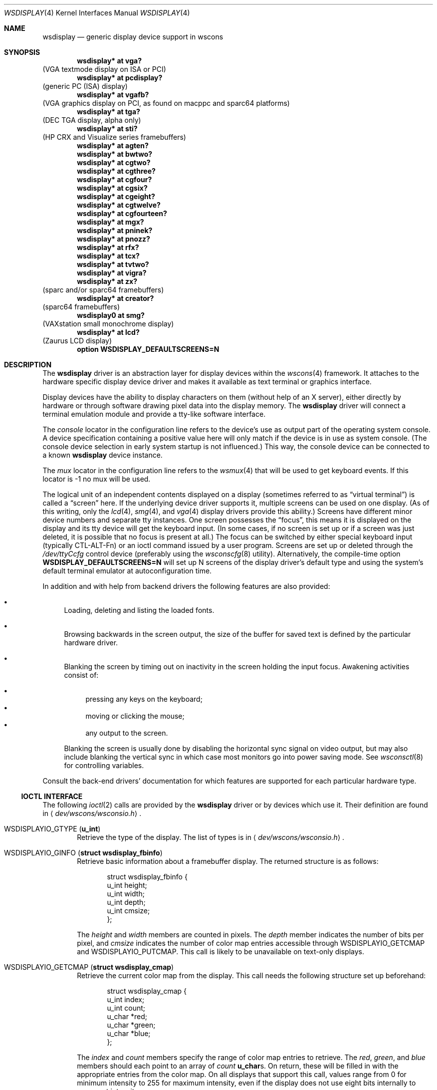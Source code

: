 .\" $OpenBSD: src/share/man/man4/wsdisplay.4,v 1.36 2005/11/01 07:32:21 deraadt Exp $
.\" $NetBSD: wsdisplay.4,v 1.5 2000/05/13 15:22:19 mycroft Exp $
.\"
.\" Copyright (c) 2005, Miodrag Vallat.
.\" Copyright (c) 1999 Matthias Drochner.
.\" Copyright (c) 2002 Ben Harris.
.\" All rights reserved.
.\"
.\" Redistribution and use in source and binary forms, with or without
.\" modification, are permitted provided that the following conditions
.\" are met:
.\" 1. Redistributions of source code must retain the above copyright
.\"    notice, this list of conditions and the following disclaimer.
.\" 2. Redistributions in binary form must reproduce the above copyright
.\"    notice, this list of conditions and the following disclaimer in the
.\"    documentation and/or other materials provided with the distribution.
.\"
.\" THIS SOFTWARE IS PROVIDED BY THE AUTHOR AND CONTRIBUTORS ``AS IS'' AND
.\" ANY EXPRESS OR IMPLIED WARRANTIES, INCLUDING, BUT NOT LIMITED TO, THE
.\" IMPLIED WARRANTIES OF MERCHANTABILITY AND FITNESS FOR A PARTICULAR PURPOSE
.\" ARE DISCLAIMED.  IN NO EVENT SHALL THE AUTHOR OR CONTRIBUTORS BE LIABLE
.\" FOR ANY DIRECT, INDIRECT, INCIDENTAL, SPECIAL, EXEMPLARY, OR CONSEQUENTIAL
.\" DAMAGES (INCLUDING, BUT NOT LIMITED TO, PROCUREMENT OF SUBSTITUTE GOODS
.\" OR SERVICES; LOSS OF USE, DATA, OR PROFITS; OR BUSINESS INTERRUPTION)
.\" HOWEVER CAUSED AND ON ANY THEORY OF LIABILITY, WHETHER IN CONTRACT, STRICT
.\" LIABILITY, OR TORT (INCLUDING NEGLIGENCE OR OTHERWISE) ARISING IN ANY WAY
.\" OUT OF THE USE OF THIS SOFTWARE, EVEN IF ADVISED OF THE POSSIBILITY OF
.\" SUCH DAMAGE.
.\"
.Dd January 4, 2005
.Dt WSDISPLAY 4
.Os
.Sh NAME
.Nm wsdisplay
.Nd generic display device support in wscons
.Sh SYNOPSIS
.\".Cd wsdisplay* at ega?
.\"(EGA display on ISA)
.Cd "wsdisplay* at vga?"
(VGA textmode display on ISA or PCI)
.Cd "wsdisplay* at pcdisplay?"
(generic PC (ISA) display)
.Cd "wsdisplay* at vgafb?"
(VGA graphics display on PCI, as found on macppc and sparc64 platforms)
.Cd "wsdisplay* at tga?"
(DEC TGA display, alpha only)
.\" .Cd wsdisplay* at nextdisplay?
.\" (NeXT display)
.Cd "wsdisplay* at sti?"
(HP CRX and Visualize series framebuffers)
.Cd "wsdisplay* at agten?"
.Cd "wsdisplay* at bwtwo?"
.Cd "wsdisplay* at cgtwo?"
.Cd "wsdisplay* at cgthree?"
.Cd "wsdisplay* at cgfour?"
.Cd "wsdisplay* at cgsix?"
.Cd "wsdisplay* at cgeight?"
.Cd "wsdisplay* at cgtwelve?"
.Cd "wsdisplay* at cgfourteen?"
.Cd "wsdisplay* at mgx?"
.Cd "wsdisplay* at pninek?"
.Cd "wsdisplay* at pnozz?"
.Cd "wsdisplay* at rfx?"
.Cd "wsdisplay* at tcx?"
.Cd "wsdisplay* at tvtwo?"
.Cd "wsdisplay* at vigra?"
.Cd "wsdisplay* at zx?"
(sparc and/or sparc64 framebuffers)
.Cd "wsdisplay* at creator?"
(sparc64 framebuffers)
.Cd "wsdisplay0 at smg?"
(VAXstation small monochrome display)
.Cd "wsdisplay* at lcd?"
(Zaurus LCD display)
.Cd "option WSDISPLAY_DEFAULTSCREENS=N"
.Sh DESCRIPTION
The
.Nm
driver is an abstraction layer for display devices within the
.Xr wscons 4
framework.
It attaches to the hardware specific display device driver and
makes it available as text terminal or graphics interface.
.Pp
Display devices have the ability to display characters on them
(without help of an X server), either directly by hardware or through
software drawing pixel data into the display memory.
The
.Nm
driver will connect a terminal emulation module and provide a
tty-like software interface.
.Pp
The
.Em console
locator in the configuration line refers to the device's use as output
part of the operating system console.
A device specification containing a positive value here will only match
if the device is in use as system console.
(The console device selection in early system startup is not influenced.)
This way, the console device can be connected to a known
.Nm wsdisplay
device instance.
.Pp
The
.Em mux
locator in the configuration line refers to the
.Xr wsmux 4
that will be used to get keyboard events.
If this locator is -1 no mux will be used.
.Pp
The logical unit of an independent contents displayed on a display
(sometimes referred to as
.Dq virtual terminal )
is called a
.Dq screen
here.
If the underlying device driver supports it, multiple screens can
be used on one display.
(As of this writing, only the
.Xr lcd 4 ,
.Xr smg 4 ,
and
.Xr vga 4
display drivers provide this ability.)
Screens have different minor device numbers and separate tty instances.
One screen possesses the
.Dq focus ,
this means it is displayed on the display and its tty device will get
the keyboard input.
(In some cases, if no screen is set up or if a screen
was just deleted, it is possible that no focus is present at all.)
The focus can be switched by either special keyboard input (typically
CTL-ALT-Fn) or an ioctl command issued by a user program.
Screens are set up or deleted through the
.Pa /dev/ttyCcfg
control device (preferably using the
.Xr wsconscfg 8
utility).
Alternatively, the compile-time option
.Cm WSDISPLAY_DEFAULTSCREENS=N
will set up N screens of the display driver's default type and using
the system's default terminal emulator at autoconfiguration time.
.Pp
In addition and with help from backend drivers the following features
are also provided:
.Bl -bullet
.It
Loading, deleting and listing the loaded fonts.
.It
Browsing backwards in the screen output, the size of the
buffer for saved text is defined by the particular hardware driver.
.It
Blanking the screen by timing out on inactivity in the
screen holding the input focus.
Awakening activities consist of:
.Pp
.Bl -bullet -compact
.It
pressing any keys on the keyboard;
.It
moving or clicking the mouse;
.It
any output to the screen.
.El
.Pp
Blanking the screen is usually done by disabling the horizontal sync
signal on video output, but may also include blanking the vertical
sync in which case most monitors go into power saving mode.
See
.Xr wsconsctl 8
for controlling variables.
.El
.Pp
Consult the back-end drivers' documentation for which features are supported
for each particular hardware type.
.Ss IOCTL INTERFACE
The following
.Xr ioctl 2
calls are provided by the
.Nm
driver or by devices which use it.
Their definition are found in
.Aq Pa dev/wscons/wsconsio.h .
.Bl -tag -width 4n
.It Dv WSDISPLAYIO_GTYPE Pq Li u_int
Retrieve the type of the display.
The list of types is in
.Aq Pa dev/wscons/wsconsio.h .
.It Dv WSDISPLAYIO_GINFO Pq Li "struct wsdisplay_fbinfo"
Retrieve basic information about a framebuffer display.
The returned structure is as follows:
.Bd -literal -offset indent
struct wsdisplay_fbinfo {
        u_int   height;
        u_int   width;
        u_int   depth;
        u_int   cmsize;
};
.Ed
.Pp
The
.Va height
and
.Va width
members are counted in pixels.
The
.Va depth
member indicates the number of bits per pixel, and
.Va cmsize
indicates the number of color map entries accessible through
.Dv WSDISPLAYIO_GETCMAP
and
.Dv WSDISPLAYIO_PUTCMAP .
This call is likely to be unavailable on text-only displays.
.It Dv WSDISPLAYIO_GETCMAP Pq Li "struct wsdisplay_cmap"
Retrieve the current color map from the display.
This call needs the
following structure set up beforehand:
.Bd -literal -offset indent
struct wsdisplay_cmap {
        u_int   index;
        u_int   count;
        u_char  *red;
        u_char  *green;
        u_char  *blue;
};
.Ed
.Pp
The
.Va index
and
.Va count
members specify the range of color map entries to retrieve.
The
.Va red ,
.Va green ,
and
.Va blue
members should each point to an array of
.Va count
.Li u_char Ns s .
On return, these will be filled in with the appropriate entries from the
color map.
On all displays that support this call, values range from 0 for minimum
intensity to 255 for maximum intensity, even if the display does not use
eight bits internally to represent intensity.
.It Dv WSDISPLAYIO_PUTCMAP Pq Li "struct wsdisplay_cmap"
Change the display's color map.
The argument structure is the same as for
.Dv WSDISPLAYIO_GETCMAP ,
but
.Va red ,
.Va green ,
and
.Va blue
are taken as pointers to the values to use to set the color map.
This call is not available on displays with fixed color maps.
.It Dv WSDISPLAYIO_GVIDEO Pq Li u_int
Get the current state of the display's video output.
Possible values are:
.Bl -tag -width 21n
.It Dv WSDISPLAYIO_VIDEO_OFF
The display is blanked.
.It Dv WSDISPLAYIO_VIDEO_ON
The display is enabled.
.El
.It Dv WSDISPLAYIO_SVIDEO Pq Li u_int
Set the state of the display's video output.
See
.Dv WSDISPLAYIO_GVIDEO
above for possible values.
.It Dv WSDISPLAYIO_GCURPOS Pq Li "struct wsdisplay_curpos"
Retrieve the current position of the hardware cursor.
The returned structure
is as follows:
.Bd -literal -offset indent
struct wsdisplay_curpos {
        u_int x, y;
};
.Ed
.Pp
The
.Va x
and
.Va y
members count the number of pixels right and down, respectively, from
the top-left corner of the display to the hot spot of the cursor.
This call is not available on displays without a hardware cursor.
.It Dv WSDISPLAYOP_SCURPOS Pq Li "struct wsdisplay_curpos"
Set the current cursor position.
The argument structure, and its semantics,
are the same as for
.Dv WSDISPLAYIO_GCURPOS .
This call is not available on displays without a hardware cursor.
.It Dv WSDISPLAYIO_GCURMAX Pq Li "struct wsdisplay_curpos"
Retrieve the maximum size of cursor supported by the display.
The
.Va x
and
.Va y
members of the returned structure indicate the maximum number of pixel rows
and columns, respectively, in a hardware cursor on this display.
This call is not available on displays without a hardware cursor.
.It Dv WSDISPLAYIO_GCURSOR Pq Li "struct wsdisplay_cursor"
Retrieve some or all of the hardware cursor's attributes.
The argument structure is as follows:
.Bd -literal -offset indent
struct wsdisplay_cursor {
        u_int   which;
        u_int   enable;
        struct wsdisplay_curpos pos;
        struct wsdisplay_curpos hot;
        struct wsdisplay_cmap cmap;
        struct wsdisplay_curpos size;
        u_char *image;
        u_char *mask;
};
.Pp
.Ed
The
.Va which
member indicates which of the values the application requires to be returned.
It should contain the logical OR of the following flags:
.Bl -tag -width 4n
.It Dv WSDISPLAYIO_CURSOR_DOCUR
Get
.Va enable ,
which indicates whether the cursor is currently displayed (non-zero) or
not (zero).
.It Dv WSDISPLAYIO_CURSOR_DOPOS
Get
.Va pos ,
which indicates the current position of the cursor on the display, as
would be returned by
.Dv WSDISPLAYIO_GCURPOS .
.It Dv WSDISPLAYIO_CURSOR_DOHOT
Get
.Va hot ,
which indicates the location of the
.Dq hot spot
within the cursor.
This is the point on the cursor whose position on the display is treated
as being the position of the cursor by other calls.
Its location is counted in pixels from the top-left corner of the cursor.
.It Dv WSDISPLAYIO_CURSOR_DOCMAP
Get
.Va cmap ,
which indicates the current cursor color map.
Unlike in a call to
.Dv WSDISPLAYIO_GETCMAP ,
.Va cmap
here need not have its
.Va index
and
.Va count
members initialized.
They will be set to 0 and 2 respectively by the call.
This means that
.Va cmap . Ns Va red ,
.Va cmap . Ns Va green ,
and
.Va cmap . Ns Va blue
must each point to at least enough space to hold two
.Li u_char Ns s .
.It Dv WSDISPLAYIO_CURSOR_DOSHAPE
Get
.Va size , image ,
and
.Va mask .
These are, respectively, the dimensions of the cursor in pixels, the
bitmap of set pixels in the cursor and the bitmap of opaque pixels in
the cursor.
The format in which these bitmaps are returned, and hence the amount of
space that must be provided by the application, are device-dependent.
.It Dv WSDISPLAYIO_CURSOR_DOALL
Get all of the above.
.El
.Pp
The device may elect to return information that was not requested by the user,
so those elements of
.Li "struct wsdisplay_cursor"
which are pointers should be initialized to
.Dv NULL
if not otherwise used.
This call is not available on displays without a hardware cursor.
.It Dv WSDISPLAYIO_SCURSOR Pq Li "struct wsdisplay_cursor"
Set some or all of the hardware cursor's attributes.
The argument structure is the same as for
.Dv WSDISPLAYIO_GCURSOR .
The
.Va which
member specifies which attributes of the cursor are to be changed.
It should contain the logical OR of the following flags:
.Bl -tag -width 4n
.It Dv WSDISPLAYIO_CURSOR_DOCUR
If
.Va enable
is zero, hide the cursor.
Otherwise, display it.
.It Dv WSDISPLAYIO_CURSOR_DOPOS
Set the cursor's position on the display to
.Va pos ,
the same as
.Dv WSDISPLAYIO_SCURPOS .
.It Dv WSDISPLAYIO_CURSOR_DOHOT
Set the
.Dq hot spot
of the cursor, as defined above, to
.Va hot .
.It Dv WSDISPLAYIO_CURSOR_DOCMAP
Set some or all of the cursor color map based on
.Va cmap .
The
.Va index
and
.Va count
elements of
.Va cmap
indicate which color map entries to set, and the entries themselves come from
.Va cmap . Ns Va red ,
.Va cmap . Ns Va green ,
and
.Va cmap . Ns Va blue .
.It Dv WSDISPLAYIO_CURSOR_DOSHAPE
Set the cursor shape from
.Va size , image ,
.Va mask .
See above for their meanings.
.It Dv WSDISPLAYIO_CURSOR_DOALL
Do all of the above.
.El
.Pp
This call is not available on displays without a hardware cursor.
.It Dv WSDISPLAYIO_GMODE Pq Li u_int
Get the current mode of the display.
Possible results include:
.Bl -tag -width 4n
.It Dv WSDISPLAYIO_MODE_EMUL
The display is in emulating (text) mode.
.It Dv WSDISPLAYIO_MODE_MAPPED
The display is in mapped (graphics) mode.
.It Dv WSDISPLAYIO_MODE_DUMBFB
The display is in mapped (frame buffer) mode.
.El
.It Dv WSDISPLAYIO_SMODE Pq Li u_int
Set the current mode of the display.
For possible arguments, see
.Dv WSDISPLAYIO_GMODE .
.\" WSDISPLAYIO_LDFONT
.\" WSDISPLAYIO_LSFONT
.\" WSDISPLAYIO_DELFONT
.\" WSDISPLAYIO_USEFONT
.It Dv WSDISPLAYIO_GBURNER Pq Li struct wsdisplay_burner
Retrieves the state of the screen burner.
The returned structure is as follows:
.Bd -literal -offset indent
struct wsdisplay_burner {
        u_int   off;
        u_int   on;
        u_int   flags;
};
.Ed
.Pp
The
.Va off
member contains the inactivity time before the screen is turned off,
in milliseconds.
The
.Va on
member contains the time before the screen is turned back on,
in milliseconds.
The
.Va flags
member contains a logical OR of the following flags:
.Bl -tag -width 4n
.It Dv WSDISPLAY_BURN_VBLANK
When turning the display off, disable the vertical synchronization signal.
.It Dv WSDISPLAY_BURN_KBD
Monitor keyboard activiy.
.It Dv WSDISPLAY_BURN_MOUSE
Monitor mouse activity
(this only works for mice using the
.Xr wsmouse 4
driver).
.It Dv WSDISPLAY_BURN_OUTPUT
Monitor display output activity.
.El
.Pp
If none of the activity source flags are set, the screen burner is disabled.
.It Dv WSDISPLAYIO_SBURNER Pq Li struct wsdisplay_burner
Sets the state of the screen burner.
The argument structure, and its semantics, are the same as for
.Dv WSDISPLAYIO_GBURNER .
.\" WSDISPLAYIO_ADDSCREEN
.\" WSDISPLAYIO_DELSCREEN
.\" WSDISPLAYIO_GETSCREEN
.\" WSDISPLAYIO_SETSCREEN
.It Dv WSDISPLAYIO_WSMOUSED Pq Li struct wscons_event
This call is used by the
.Xr wsmoused 8
daemon to inject mouse events gathered from serial mice, as well as
various control events.
.It Dv WSDISPLAYIO_GETPARAM Pq Li struct wsdisplay_param
Retrieves the state of a display parameter.
This call needs the following structure set up beforehand:
.Bd -literal -offset indent
struct wsdisplay_param {
        int param;
        int min, max, curval;
        int reserved[4];
};
.Ed
.Pp
The
.Va param
member should be set with the parameter to be returned.
The following parameters are supported:
.Bl -tag -width 4n
.It Dv WSDISPLAYIO_PARAM_BACKLIGHT
The intensity of the display backlight (usually on laptop computers).
.It Dv WSDISPLAYIO_PARAM_BRIGHTNESS
The brightness level.
.It Dv WSDISPLAYIO_PARAM_CONTRAST
The contrast level.
.El
.Pp
On return,
.Va min
and
.Va max
specify the allowed range for the value, while
.Va curval
specifies the current setting.
Not all parameters are supported by all display drivers.
.It Dv WSDISPLAYIO_SETPARAM Pq Li struct wsdisplay_param
Sets a display parameter.
The argument structure is the same as for
.Dv WSDISPLAYIO_GETPARAM ,
with the
.Va param
and
.Va curval
members filled in.
Not all parameters are supported by all display drivers.
.It Dv WSDISPLAYIO_LINEBYTES Pq Li u_int
Get the number of bytes per row when the device is in
.Dv WSDISPLAYIO_MODE_DUMBFB
mode.
.El
.Sh FILES
.Bl -tag -width /usr/include/dev/wscons/wsconsio.h -compact
.It Pa /dev/tty[C-F]*
terminal devices (per screen)
.It Pa /dev/tty[C-F]cfg
control device (per screen)
.It Pa /usr/include/dev/wscons/wsconsio.h
.El
.Sh SEE ALSO
.Xr ioctl 2 ,
.Xr agten 4 ,
.Xr bwtwo 4 ,
.Xr cgeight 4 ,
.Xr cgfour 4 ,
.Xr cgfourteen 4 ,
.Xr cgsix 4 ,
.Xr cgthree 4 ,
.Xr cgtwelve 4 ,
.Xr cgtwo 4 ,
.Xr creator 4 ,
.Xr intro 4 ,
.Xr lcd 4 ,
.Xr mgx 4 ,
.Xr pcdisplay 4 ,
.Xr pninek 4 ,
.Xr pnozz 4 ,
.Xr rfx 4 ,
.Xr sti 4 ,
.Xr tcx 4 ,
.Xr tga 4 ,
.Xr tty 4 ,
.Xr tvtwo 4 ,
.Xr vga 4 ,
.Xr vgafb 4 ,
.Xr vigra 4 ,
.Xr wscons 4 ,
.Xr zx 4 ,
.Xr wsconscfg 8 ,
.Xr wsconsctl 8 ,
.Xr wsfontload 8
.Sh BUGS
The
.Nm
code currently limits the number of screens on one display to 8.
.Pp
The terms
.Dq wscons
and
.Dq wsdisplay
are not cleanly distinguished in the code and in manual pages.
